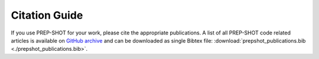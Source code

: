 .. _citation:

Citation Guide
=======================================

If you use PREP-SHOT for your work, please cite the appropriate publications. A list of all PREP-SHOT code related articles is available on `GitHub archive <https://github.com/PREP-NexT/PREP-SHOT/tags>`_ and can be downloaded as single Bibtex file: :download:`prepshot_publications.bib <./prepshot_publications.bib>`.
